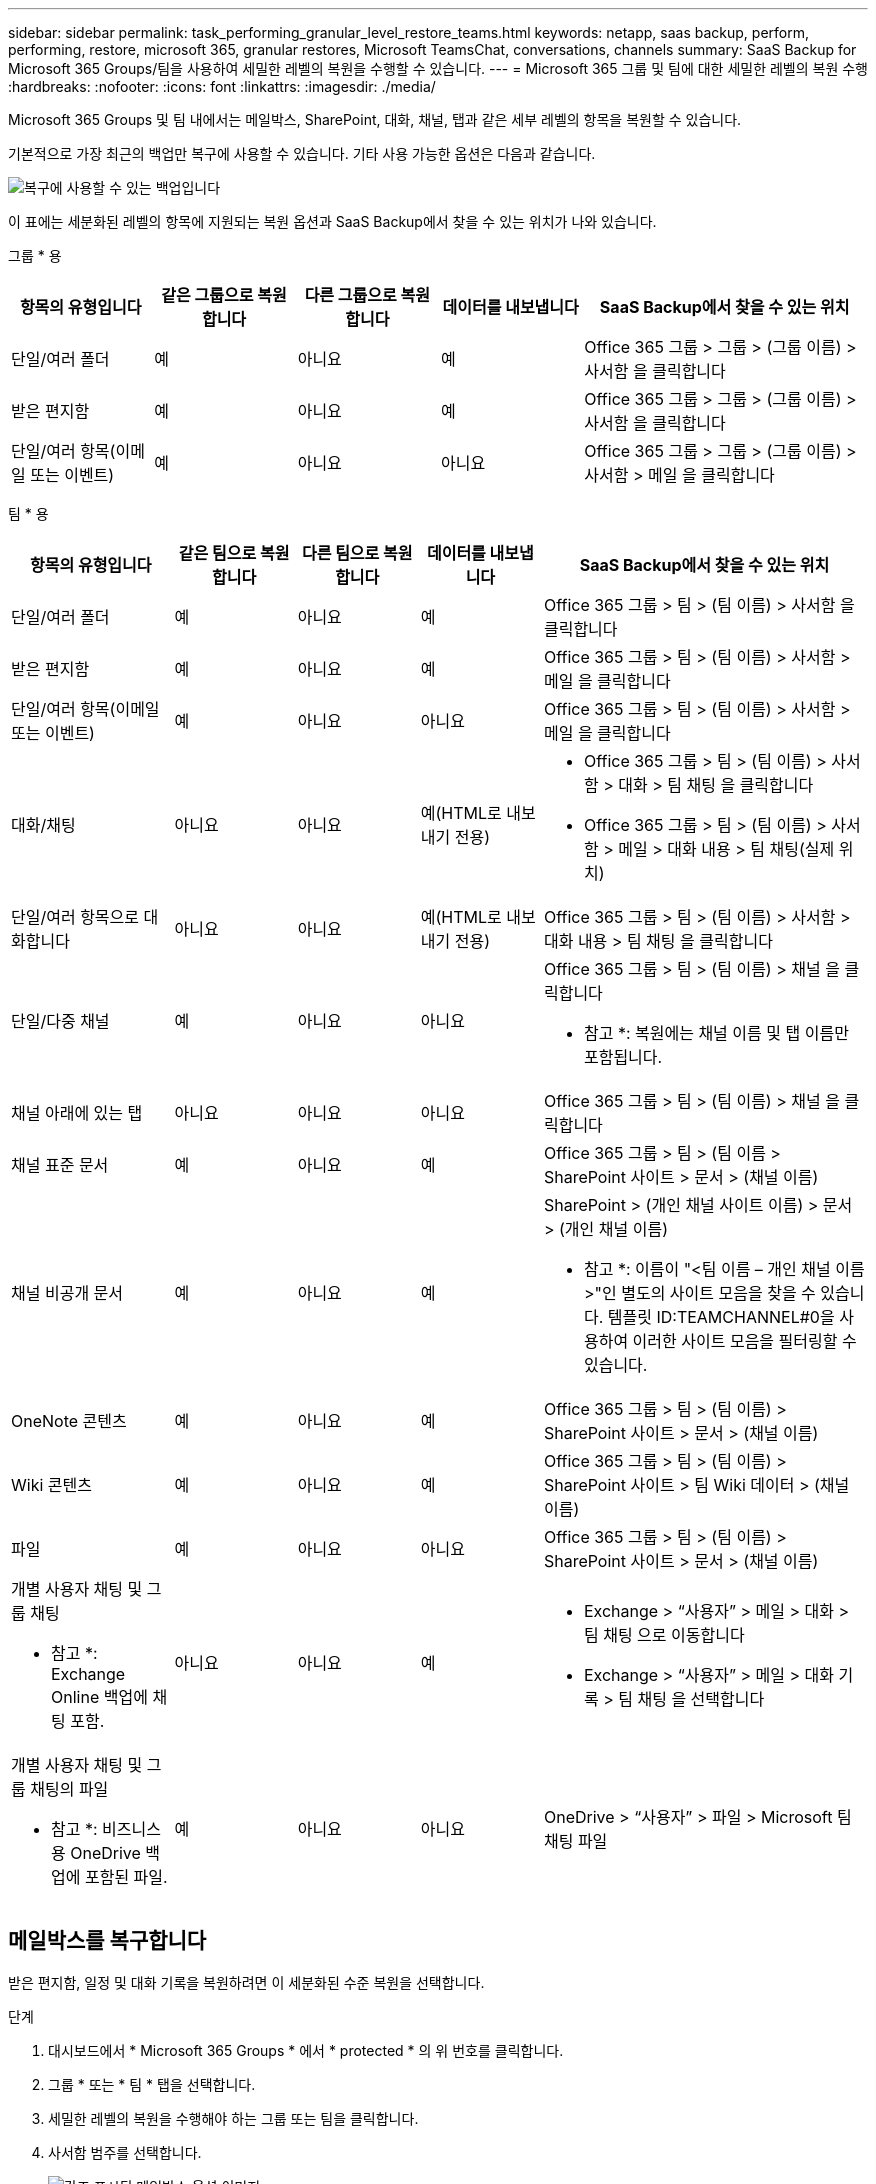 ---
sidebar: sidebar 
permalink: task_performing_granular_level_restore_teams.html 
keywords: netapp, saas backup, perform, performing, restore, microsoft 365, granular restores, Microsoft TeamsChat, conversations, channels 
summary: SaaS Backup for Microsoft 365 Groups/팀을 사용하여 세밀한 레벨의 복원을 수행할 수 있습니다. 
---
= Microsoft 365 그룹 및 팀에 대한 세밀한 레벨의 복원 수행
:hardbreaks:
:nofooter: 
:icons: font
:linkattrs: 
:imagesdir: ./media/


[role="lead"]
Microsoft 365 Groups 및 팀 내에서는 메일박스, SharePoint, 대화, 채널, 탭과 같은 세부 레벨의 항목을 복원할 수 있습니다.

기본적으로 가장 최근의 백업만 복구에 사용할 수 있습니다. 기타 사용 가능한 옵션은 다음과 같습니다.

image:backup_for_restore_availability.png["복구에 사용할 수 있는 백업입니다"]

이 표에는 세분화된 레벨의 항목에 지원되는 복원 옵션과 SaaS Backup에서 찾을 수 있는 위치가 나와 있습니다.

그룹 * 용

[cols="20a,20a,20a,20a,40a"]
|===
| 항목의 유형입니다 | 같은 그룹으로 복원합니다 | 다른 그룹으로 복원합니다 | 데이터를 내보냅니다 | SaaS Backup에서 찾을 수 있는 위치 


 a| 
단일/여러 폴더
 a| 
예
 a| 
아니요
 a| 
예
 a| 
Office 365 그룹 > 그룹 > (그룹 이름) > 사서함 을 클릭합니다



 a| 
받은 편지함
 a| 
예
 a| 
아니요
 a| 
예
 a| 
Office 365 그룹 > 그룹 > (그룹 이름) > 사서함 을 클릭합니다



 a| 
단일/여러 항목(이메일 또는 이벤트)
 a| 
예
 a| 
아니요
 a| 
아니요
 a| 
Office 365 그룹 > 그룹 > (그룹 이름) > 사서함 > 메일 을 클릭합니다

|===
팀 * 용

[cols="20a,15a,15a,15a,40a"]
|===
| 항목의 유형입니다 | 같은 팀으로 복원합니다 | 다른 팀으로 복원합니다 | 데이터를 내보냅니다 | SaaS Backup에서 찾을 수 있는 위치 


 a| 
단일/여러 폴더
 a| 
예
 a| 
아니요
 a| 
예
 a| 
Office 365 그룹 > 팀 > (팀 이름) > 사서함 을 클릭합니다



 a| 
받은 편지함
 a| 
예
 a| 
아니요
 a| 
예
 a| 
Office 365 그룹 > 팀 > (팀 이름) > 사서함 > 메일 을 클릭합니다



 a| 
단일/여러 항목(이메일 또는 이벤트)
 a| 
예
 a| 
아니요
 a| 
아니요
 a| 
Office 365 그룹 > 팀 > (팀 이름) > 사서함 > 메일 을 클릭합니다



 a| 
대화/채팅
 a| 
아니요
 a| 
아니요
 a| 
예(HTML로 내보내기 전용)
 a| 
* Office 365 그룹 > 팀 > (팀 이름) > 사서함 > 대화 > 팀 채팅 을 클릭합니다
* Office 365 그룹 > 팀 > (팀 이름) > 사서함 > 메일 > 대화 내용 > 팀 채팅(실제 위치)




 a| 
단일/여러 항목으로 대화합니다
 a| 
아니요
 a| 
아니요
 a| 
예(HTML로 내보내기 전용)
 a| 
Office 365 그룹 > 팀 > (팀 이름) > 사서함 > 대화 내용 > 팀 채팅 을 클릭합니다



 a| 
단일/다중 채널
 a| 
예
 a| 
아니요
 a| 
아니요
 a| 
Office 365 그룹 > 팀 > (팀 이름) > 채널 을 클릭합니다

* 참고 *: 복원에는 채널 이름 및 탭 이름만 포함됩니다.



 a| 
채널 아래에 있는 탭
 a| 
아니요
 a| 
아니요
 a| 
아니요
 a| 
Office 365 그룹 > 팀 > (팀 이름) > 채널 을 클릭합니다



 a| 
채널 표준 문서
 a| 
예
 a| 
아니요
 a| 
예
 a| 
Office 365 그룹 > 팀 > (팀 이름 > SharePoint 사이트 > 문서 > (채널 이름)



 a| 
채널 비공개 문서
 a| 
예
 a| 
아니요
 a| 
예
 a| 
SharePoint > (개인 채널 사이트 이름) > 문서 > (개인 채널 이름)

* 참고 *: 이름이 "<팀 이름 – 개인 채널 이름>"인 별도의 사이트 모음을 찾을 수 있습니다. 템플릿 ID:TEAMCHANNEL#0을 사용하여 이러한 사이트 모음을 필터링할 수 있습니다.



 a| 
OneNote 콘텐츠
 a| 
예
 a| 
아니요
 a| 
예
 a| 
Office 365 그룹 > 팀 > (팀 이름) > SharePoint 사이트 > 문서 > (채널 이름)



 a| 
Wiki 콘텐츠
 a| 
예
 a| 
아니요
 a| 
예
 a| 
Office 365 그룹 > 팀 > (팀 이름) > SharePoint 사이트 > 팀 Wiki 데이터 > (채널 이름)



 a| 
파일
 a| 
예
 a| 
아니요
 a| 
아니요
 a| 
Office 365 그룹 > 팀 > (팀 이름) > SharePoint 사이트 > 문서 > (채널 이름)



 a| 
개별 사용자 채팅 및 그룹 채팅

* 참고 *: Exchange Online 백업에 채팅 포함.
 a| 
아니요
 a| 
아니요
 a| 
예
 a| 
* Exchange > “사용자” > 메일 > 대화 > 팀 채팅 으로 이동합니다
* Exchange > “사용자” > 메일 > 대화 기록 > 팀 채팅 을 선택합니다




 a| 
개별 사용자 채팅 및 그룹 채팅의 파일

* 참고 *: 비즈니스용 OneDrive 백업에 포함된 파일.
 a| 
예
 a| 
아니요
 a| 
아니요
 a| 
OneDrive > “사용자” > 파일 > Microsoft 팀 채팅 파일

|===


== 메일박스를 복구합니다

받은 편지함, 일정 및 대화 기록을 복원하려면 이 세분화된 수준 복원을 선택합니다.

.단계
. 대시보드에서 * Microsoft 365 Groups * 에서 * protected * 의 위 번호를 클릭합니다.
. 그룹 * 또는 * 팀 * 탭을 선택합니다.
. 세밀한 레벨의 복원을 수행해야 하는 그룹 또는 팀을 클릭합니다.
. 사서함 범주를 선택합니다.
+
image:granular_level_restore_mailbox_option.gif["강조 표시된 메일박스 옵션 이미지"]

+

NOTE: 그룹의 경우 * 채널 * 을 사용할 수 없습니다.

+
** 받은 편지함이나 대화 기록을 동일한 사서함으로 복원하거나 데이터를 내보내려면 * Mail * 옵션을 선택합니다.image:granular_level_restore_mailbox_mail_option.gif["강조 표시된 메일 옵션의 이미지"]
+

NOTE: 그룹의 경우 * 대화 * 를 사용할 수 없습니다.

+
... 받은 편지함을 복원하려면 * 받은 편지함 * 을 선택하고 * 복원 * 을 클릭합니다.
+
.... 동일한 사서함으로 복원 * 또는 * 데이터 내보내기 * 를 선택합니다.
+
데이터를 내보내려면 데이터를 다운로드해야 합니다. 왼쪽 메뉴에서 * 보고 * 로 이동합니다. 내보내기 데이터 작업을 찾습니다. 전체 폴더 * 를 클릭합니다. 그런 다음 * 데이터 다운로드 링크 내보내기 * 를 클릭합니다. zip 파일이 다운로드됩니다. zip 파일을 열어 데이터 압축을 풉니다.

+

NOTE: 데이터 내보내기 * 복원 옵션을 선택하면 제공된 링크는 7일 동안 유효하며 사전 인증됩니다.

.... 확인 * 을 클릭합니다.




** 달력을 동일한 사서함으로 복원하거나 데이터를 내보내려면 * Calendar * 옵션을 선택합니다.image:granular_level_restore_mailbox_calendar_option.gif["강조 표시된 달력 옵션 이미지"]
+
... Calendar * 를 선택하고 * Restore * 를 클릭합니다.
... 동일한 사서함으로 복원 * 또는 * 데이터 내보내기 * 를 선택합니다.
+
데이터를 내보내려면 데이터를 다운로드해야 합니다. 왼쪽 메뉴에서 보고 로 이동합니다. 내보내기 데이터 작업을 찾습니다. 전체 폴더 * 를 클릭합니다. 그런 다음 * 데이터 다운로드 링크 내보내기 * 를 클릭합니다. zip 파일이 다운로드됩니다. zip 파일을 열어 데이터 압축을 풉니다.

+

NOTE: 데이터 내보내기 * 복원 옵션을 선택하면 제공된 링크는 7일 동안 유효하며 사전 인증됩니다.

... 확인 * 을 클릭합니다.


** 대화 * 옵션을 선택하여 대화를 복원합니다. 유일한 복구 옵션은 HTML로 내보내는 것입니다.image:granular_level_restore_mailbox_conversations_option.gif["강조 표시된 대화 옵션 이미지"]
+
... 복원할 대화를 선택하고 * 복원 * 을 클릭합니다.
+

NOTE: * 대화 보기 * 는 최근 "x"일 백업부터 최근 30개 백업까지 모든 대화의 목록을 표시합니다. 예를 들어 지난 5일 동안 7번 백업하면 최근 7개 백업의 대화만 볼 수 있습니다.

... 확인 * 을 클릭합니다.








== SharePoint 사이트를 복원합니다

탭과 첨부 파일을 복원하려면 이 세밀한 레벨의 복원을 선택하십시오.

.단계
. 대시보드에서 * Microsoft 365 Groups * 에서 * protected * 의 위 번호를 클릭합니다.
. 그룹 * 또는 * 팀 * 탭을 선택합니다.
. 세밀한 레벨의 복원을 수행해야 하는 그룹 또는 팀을 클릭합니다.
. SharePoint 사이트 옵션을 선택합니다.image:granular_level_restore_sharepoint_site_option.gif["강조 표시된 사이트 옵션의 이미지"]
. 세부적인 수준의 복원을 수행해야 하는 사이트를 클릭합니다.
. 복원할 범주를 선택합니다.
+

NOTE: 범주 내의 특정 개별 항목을 복원하려면 콘텐츠 범주를 클릭한 다음 개별 항목을 선택합니다.

. 복원 * 을 클릭합니다.
. 복원 옵션을 선택합니다.
+
** * 동일한 사이트로 복원 *
+
동일한 사이트로 복원하는 경우 기본적으로 현재 날짜 및 타임스탬프가 있는 복원 폴더가 백업 복사본이 포함된 원래 파일 위치에 만들어집니다. Overwrite with merge * 옵션을 선택하면 복원 폴더가 생성되지 않습니다. 백업 파일 버전과 현재 파일이 일치하면 백업이 원래 위치로 복원됩니다. 대상의 모든 새 콘텐츠는 무시되고 영향을 받지 않습니다. 예를 들어 백업에 File1 버전 5가 포함되어 있고 대상에 File1 버전 6이 포함되어 있는 경우 * 병합 시 덮어쓰기 * 옵션을 선택한 상태로 복원하지 못합니다. 기존 내용 바꾸기 * 옵션을 선택하면 현재 데이터 버전이 백업 사본으로 완전히 대체됩니다.

** * 데이터 내보내기 *
+
데이터를 내보내려면 데이터를 다운로드해야 합니다. 왼쪽 메뉴에서 보고 로 이동합니다. 내보내기 데이터 작업을 찾습니다. 전체 폴더 * 를 클릭합니다. 그런 다음 * 데이터 다운로드 링크 내보내기 * 를 클릭합니다. zip 파일이 다운로드됩니다. zip 파일을 열어 데이터 압축을 풉니다.

+

NOTE: 데이터 내보내기 * 복원 옵션을 선택하면 제공된 링크는 7일 동안 유효하며 사전 인증됩니다.



. 확인 * 을 클릭합니다.




== 채널을 복원합니다

채널을 복원하려면 이 세밀한 레벨의 복원을 선택하십시오.

.단계
. 대시보드에서 * Microsoft 365 Groups * 에서 * protected * 의 위 번호를 클릭합니다.
. Teams * 탭을 선택합니다.
. 세부 레벨의 복원을 수행해야 하는 팀을 클릭합니다.
. 채널 * 을 선택합니다.image:granular_level_restore_channel_option.gif["강조 표시된 채널 옵션 이미지"]
. 복원할 채널을 선택합니다.
. 복원 * 을 클릭합니다.
. 복원 옵션을 선택합니다.
+
.. 같은 팀으로 복원 * 을 클릭합니다.
.. 다른 팀으로 복원 * 을 클릭합니다.
+
다른 팀을 선택하려면 검색 상자에서 다른 팀을 검색합니다.



. 확인 * 을 클릭합니다.

